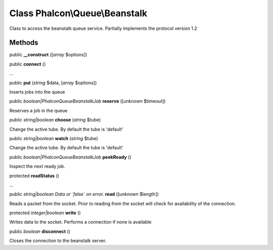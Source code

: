 Class **Phalcon\\Queue\\Beanstalk**
===================================

Class to access the beanstalk queue service. Partially implements the protocol version 1.2


Methods
-------

public  **__construct** ([*array* $options])





public  **connect** ()

...


public  **put** (*string* $data, [*array* $options])

Inserts jobs into the queue



public *boolean|Phalcon\Queue\Beanstalk\Job*  **reserve** ([*unknown* $timeout])

Reserves a job in the queue



public *string|boolean*  **choose** (*string* $tube)

Change the active tube. By default the tube is 'default'



public *string|boolean*  **watch** (*string* $tube)

Change the active tube. By default the tube is 'default'



public *boolean|Phalcon\Queue\Beanstalk\Job*  **peekReady** ()

Inspect the next ready job.



protected  **readStatus** ()

...


public *string|boolean Data or `false` on error.*  **read** ([*unknown* $length])

Reads a packet from the socket. Prior to reading from the socket will check for availability of the connection.



protected *integer|boolean*  **write** ()

Writes data to the socket. Performs a connection if none is available



public *boolean*  **disconnect** ()

Closes the connection to the beanstalk server.




